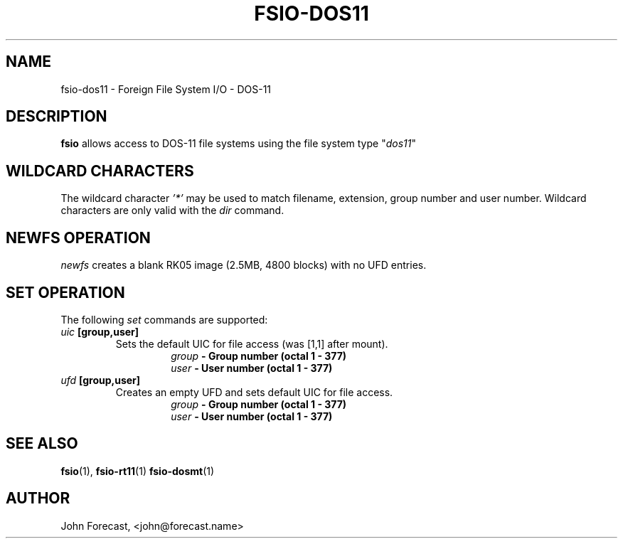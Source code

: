 .TH FSIO-DOS11 1 "December 28,2018" "FFS I/O - DOS-11"
.SH NAME
fsio-dos11 \- Foreign File System I/O - DOS-11
.br
.SH DESCRIPTION
\fBfsio\fP allows access to DOS-11 file systems using the file system type
"\fIdos11\fP"
.br
.SH WILDCARD CHARACTERS
The wildcard character \fI'*'\fP may be used to match filename, extension,
group number and user number. Wildcard characters are only valid with the
\fIdir\fP command.
.br
.SH NEWFS OPERATION
\fInewfs\fP creates a blank RK05 image (2.5MB, 4800 blocks) with no UFD
entries.
.SH SET OPERATION
The following \fIset\fP commands are supported:
.br
.TP
.B "\fIuic\fP [group,user]"
Sets the default UIC for file access (was [1,1] after mount).
.br
.RS
.RS
.B "\fIgroup\fP   \- Group number (octal 1 - 377)"
.br
.B "\fIuser\fP    \- User number (octal 1 - 377)"
.br
.RE
.RE
.TP
.B "\fIufd\fP [group,user]"
Creates an empty UFD and sets default UIC for file access.
.br
.RS
.RS
.B "\fIgroup\fP   \- Group number (octal 1 - 377)"
.br
.B "\fIuser\fP    \- User number (octal 1 - 377)"
.br
.RE
.RE
.SH SEE ALSO
.BR fsio (1),
.BR fsio-rt11 (1)
.BR fsio-dosmt (1)
.SH AUTHOR
John Forecast, <john@forecast.name>
.br
